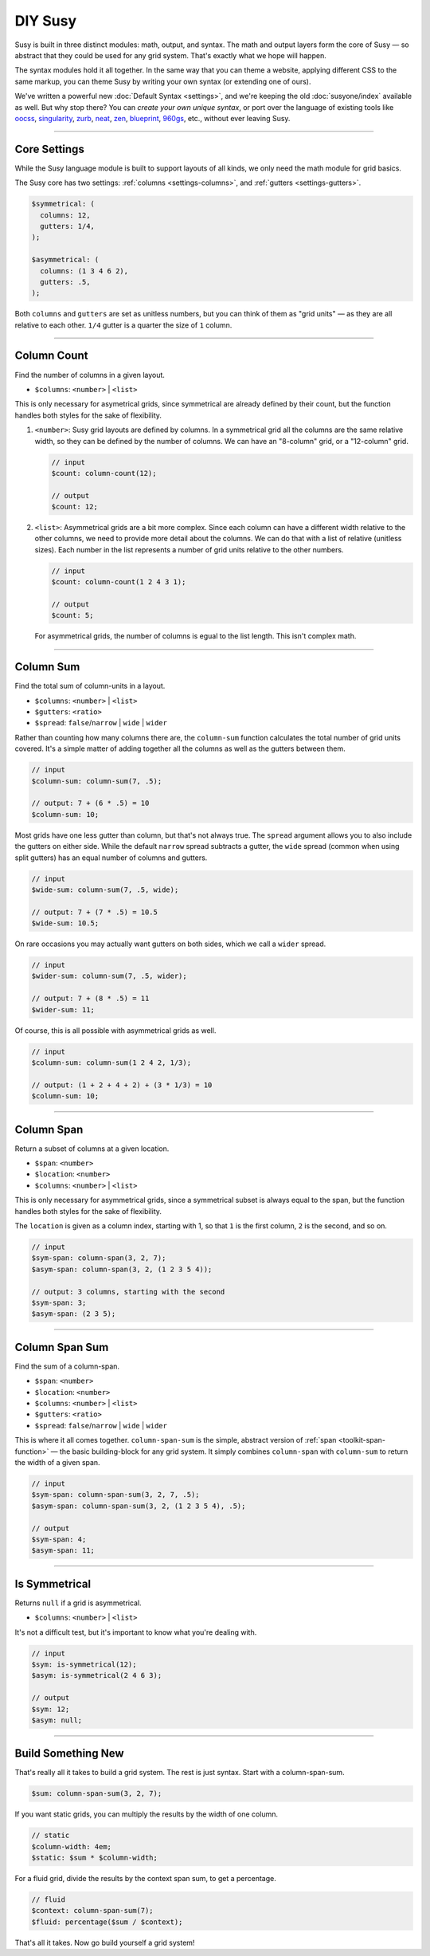 DIY Susy
========

Susy is built in three distinct modules:
math, output, and syntax.
The math and output layers form the core of Susy —
so abstract that they could be used for any grid system.
That's exactly what we hope will happen.

The syntax modules hold it all together.
In the same way that you can theme a website,
applying different CSS to the same markup,
you can theme Susy by writing your own syntax
(or extending one of ours).

We've written a powerful new :doc:`Default Syntax <settings>`,
and we're keeping the old :doc:`susyone/index` available as well.
But why stop there?
You can *create your own unique syntax*,
or port over the language of existing tools like
`oocss`_, `singularity`_, `zurb`_, `neat`_, `zen`_,
`blueprint`_, `960gs`_, etc.,
without ever leaving Susy.

.. _oocss: http://oocss.org/
.. _singularity: http://singularity.gs/
.. _zurb: http://foundation.zurb.com/
.. _neat: http://neat.bourbon.io/
.. _zen: http://zengrids.com/
.. _blueprint: http://www.blueprintcss.org/
.. _960gs: http://960.gs/


-------------------------------------------------------------------------

.. _core-settings:

Core Settings
-------------

While the Susy language module
is built to support layouts of all kinds,
we only need the math module for grid basics.

The Susy core has two settings:
:ref:`columns <settings-columns>`, and
:ref:`gutters <settings-gutters>`.

.. code-block:: scss

  $symmetrical: (
    columns: 12,
    gutters: 1/4,
  );

  $asymmetrical: (
    columns: (1 3 4 6 2),
    gutters: .5,
  );

Both ``columns`` and ``gutters`` are set
as unitless numbers,
but you can think of them as "grid units" —
as they are all relative to each other.
``1/4`` gutter is a quarter the size of ``1`` column.


-------------------------------------------------------------------------

.. _core-column-count:

Column Count
------------

Find the number of columns in a given layout.

- ``$columns``: ``<number>`` | ``<list>``

This is only necessary for asymetrical grids,
since symmetrical are already defined by their count,
but the function handles both styles
for the sake of flexibility.

1. ``<number>``:
   Susy grid layouts are defined by columns.
   In a symmetrical grid
   all the columns are the same relative width,
   so they can be defined by the number of columns.
   We can have an "8-column" grid, or a "12-column" grid.

   .. code-block:: scss

     // input
     $count: column-count(12);

     // output
     $count: 12;

2. ``<list>``:
   Asymmetrical grids are a bit more complex.
   Since each column can have a different width
   relative to the other columns,
   we need to provide more detail about the columns.
   We can do that with a list of relative (unitless sizes).
   Each number in the list
   represents a number of grid units
   relative to the other numbers.

   .. code-block:: scss

     // input
     $count: column-count(1 2 4 3 1);

     // output
     $count: 5;

   For asymmetrical grids,
   the number of columns is egual to the list length.
   This isn't complex math.


-------------------------------------------------------------------------

.. _core-column-sum:

Column Sum
----------

Find the total sum of column-units in a layout.

- ``$columns``: ``<number>`` | ``<list>``
- ``$gutters``: ``<ratio>``
- ``$spread``: ``false``/``narrow`` | ``wide`` | ``wider``

Rather than counting how many columns there are,
the ``column-sum`` function calculates
the total number of grid units covered.
It's a simple matter of adding together all the columns
as well as the gutters between them.

.. code-block:: scss

  // input
  $column-sum: column-sum(7, .5);

  // output: 7 + (6 * .5) = 10
  $column-sum: 10;

Most grids have one less gutter than column,
but that's not always true.
The ``spread`` argument allows you to also include
the gutters on either side.
While the default ``narrow`` spread subtracts a gutter,
the ``wide`` spread
(common when using split gutters)
has an equal number of columns and gutters.

.. code-block:: scss

  // input
  $wide-sum: column-sum(7, .5, wide);

  // output: 7 + (7 * .5) = 10.5
  $wide-sum: 10.5;

On rare occasions
you may actually want gutters on both sides,
which we call a ``wider`` spread.

.. code-block:: scss

  // input
  $wider-sum: column-sum(7, .5, wider);

  // output: 7 + (8 * .5) = 11
  $wider-sum: 11;

Of course,
this is all possible with asymmetrical grids as well.

.. code-block:: scss

  // input
  $column-sum: column-sum(1 2 4 2, 1/3);

  // output: (1 + 2 + 4 + 2) + (3 * 1/3) = 10
  $column-sum: 10;


-------------------------------------------------------------------------

.. _core-column-span:

Column Span
-----------

Return a subset of columns at a given location.

- ``$span``: ``<number>``
- ``$location``: ``<number>``
- ``$columns``: ``<number>`` | ``<list>``

This is only necessary for asymmetrical grids,
since a symmetrical subset is always equal to the span,
but the function handles both styles
for the sake of flexibility.

The ``location`` is given
as a column index, starting with 1,
so that ``1`` is the first column,
``2`` is the second, and so on.

.. code-block:: scss

  // input
  $sym-span: column-span(3, 2, 7);
  $asym-span: column-span(3, 2, (1 2 3 5 4));

  // output: 3 columns, starting with the second
  $sym-span: 3;
  $asym-span: (2 3 5);


-------------------------------------------------------------------------

.. _core-column-span:

Column Span Sum
---------------

Find the sum of a column-span.

- ``$span``: ``<number>``
- ``$location``: ``<number>``
- ``$columns``: ``<number>`` | ``<list>``
- ``$gutters``: ``<ratio>``
- ``$spread``: ``false``/``narrow`` | ``wide`` | ``wider``

This is where it all comes together.
``column-span-sum`` is the simple,
abstract version of :ref:`span <toolkit-span-function>` —
the basic building-block for any grid system.
It simply combines ``column-span`` with ``column-sum``
to return the width of a given span.

.. code-block:: scss

  // input
  $sym-span: column-span-sum(3, 2, 7, .5);
  $asym-span: column-span-sum(3, 2, (1 2 3 5 4), .5);

  // output
  $sym-span: 4;
  $asym-span: 11;


-------------------------------------------------------------------------

.. _core-is-symmetrical:

Is Symmetrical
--------------

Returns ``null`` if a grid is asymmetrical.

- ``$columns``: ``<number>`` | ``<list>``

It's not a difficult test,
but it's important to know what you're dealing with.

.. code-block:: scss

  // input
  $sym: is-symmetrical(12);
  $asym: is-symmetrical(2 4 6 3);

  // output
  $sym: 12;
  $asym: null;


-------------------------------------------------------------------------

.. _core-diy:

Build Something New
-------------------

That's really all it takes to build a grid system.
The rest is just syntax.
Start with a column-span-sum.

.. code-block:: scss

    $sum: column-span-sum(3, 2, 7);

If you want static grids,
you can multiply the results
by the width of one column.

.. code-block:: scss

    // static
    $column-width: 4em;
    $static: $sum * $column-width;

For a fluid grid,
divide the results by the context span sum,
to get a percentage.

.. code-block:: scss

    // fluid
    $context: column-span-sum(7);
    $fluid: percentage($sum / $context);

That's all it takes.
Now go build yourself a grid system!
